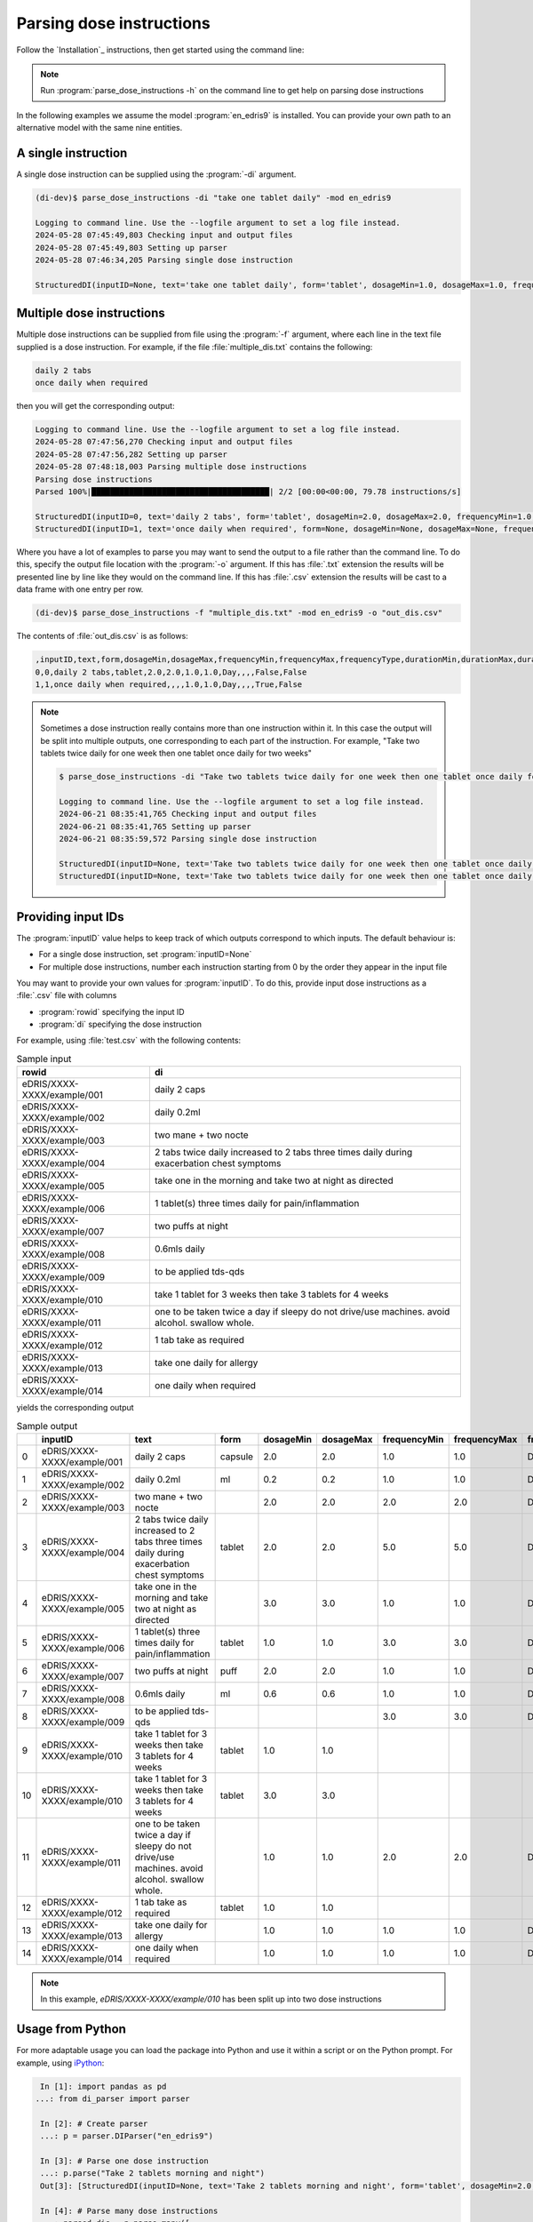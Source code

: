 .. _`Parsing dose instructions`:

Parsing dose instructions
=========================

Follow the `Installation`_ instructions, then get started using the command line:

.. note::

    Run :program:`parse_dose_instructions -h` on the command line to get help on parsing dose instructions


In the following examples we assume the model :program:`en_edris9` is installed. You can provide your own path to an alternative model with the same nine entities.

A single instruction
--------------------

A single dose instruction can be supplied using the :program:`-di` argument.

.. code-block:: bash

    (di-dev)$ parse_dose_instructions -di "take one tablet daily" -mod en_edris9 

    Logging to command line. Use the --logfile argument to set a log file instead.
    2024-05-28 07:45:49,803 Checking input and output files
    2024-05-28 07:45:49,803 Setting up parser
    2024-05-28 07:46:34,205 Parsing single dose instruction

    StructuredDI(inputID=None, text='take one tablet daily', form='tablet', dosageMin=1.0, dosageMax=1.0, frequencyMin=1.0, frequencyMax=1.0, frequencyType='Day', durationMin=None, durationMax=None, durationType=None, asRequired=False, asDirected=False)

Multiple dose instructions
--------------------------

Multiple dose instructions can be supplied from file using the :program:`-f` argument, where each line in the text file supplied is a dose instruction. 
For example, if the file :file:`multiple_dis.txt` contains the following:

.. code-block:: bash

    daily 2 tabs
    once daily when required

then you will get the corresponding output:

.. code-block:: bash

    Logging to command line. Use the --logfile argument to set a log file instead.
    2024-05-28 07:47:56,270 Checking input and output files
    2024-05-28 07:47:56,282 Setting up parser
    2024-05-28 07:48:18,003 Parsing multiple dose instructions
    Parsing dose instructions                                                                                               
    Parsed 100%|██████████████████████████████████████| 2/2 [00:00<00:00, 79.78 instructions/s]

    StructuredDI(inputID=0, text='daily 2 tabs', form='tablet', dosageMin=2.0, dosageMax=2.0, frequencyMin=1.0, frequencyMax=1.0, frequencyType='Day', durationMin=None, durationMax=None, durationType=None, asRequired=False, asDirected=False)
    StructuredDI(inputID=1, text='once daily when required', form=None, dosageMin=None, dosageMax=None, frequencyMin=1.0, frequencyMax=1.0, frequencyType='Day', durationMin=None, durationMax=None, durationType=None, asRequired=True, asDirected=False)

Where you have a lot of examples to parse you may want to send the output to a file rather than 
the command line. To do this, specify the output file location with the :program:`-o` argument. 
If this has :file:`.txt` extension the results will be presented line by line like they 
would on the command line. If this has :file:`.csv` extension the results will be cast to a 
data frame with one entry per row.

.. code:: bash

    (di-dev)$ parse_dose_instructions -f "multiple_dis.txt" -mod en_edris9 -o "out_dis.csv"

The contents of :file:`out_dis.csv` is as follows:

.. code::

    ,inputID,text,form,dosageMin,dosageMax,frequencyMin,frequencyMax,frequencyType,durationMin,durationMax,durationType,asRequired,asDirected
    0,0,daily 2 tabs,tablet,2.0,2.0,1.0,1.0,Day,,,,False,False
    1,1,once daily when required,,,,1.0,1.0,Day,,,,True,False

.. note::

    Sometimes a dose instruction really contains more than one instruction within it. 
    In this case the output will be split into multiple outputs, one corresponding
    to each part of the instruction. For example,
    "Take two tablets twice daily for one week then one tablet once daily for two weeks"
    
    .. code::

        $ parse_dose_instructions -di "Take two tablets twice daily for one week then one tablet once daily for two weeks"
        
        Logging to command line. Use the --logfile argument to set a log file instead.
        2024-06-21 08:35:41,765 Checking input and output files
        2024-06-21 08:35:41,765 Setting up parser
        2024-06-21 08:35:59,572 Parsing single dose instruction
        
        StructuredDI(inputID=None, text='Take two tablets twice daily for one week then one tablet once daily for two weeks', form='tablet', dosageMin=2.0, dosageMax=2.0,  frequencyMin=2.0, frequencyMax=2.0, frequencyType='Day', durationMin=1.0, durationMax=1.0, durationType='Week', asRequired=False, asDirected=False)
        StructuredDI(inputID=None, text='Take two tablets twice daily for one week then one tablet once daily for two weeks', form='tablet', dosageMin=1.0, dosageMax=1.0, frequencyMin=1.0, frequencyMax=1.0, frequencyType='Day', durationMin=2.0, durationMax=2.0, durationType='Week', asRequired=False, asDirected=False)

Providing input IDs 
-------------------

The :program:`inputID` value helps to keep track of which outputs correspond to which inputs. The default behaviour is:

* For a single dose instruction, set :program:`inputID=None` 
* For multiple dose instructions, number each instruction starting from 0 by the order they appear in the input file

You may want to provide your own values for :program:`inputID`. To do this, provide input dose instructions as a :file:`.csv` file with columns 

* :program:`rowid` specifying the input ID
* :program:`di` specifying the dose instruction

For example, using :file:`test.csv` with the following contents:

.. csv-table:: Sample input
   :header-rows: 1
    
    rowid,di
    eDRIS/XXXX-XXXX/example/001,daily 2 caps
    eDRIS/XXXX-XXXX/example/002,daily 0.2ml
    eDRIS/XXXX-XXXX/example/003,two mane + two nocte
    eDRIS/XXXX-XXXX/example/004,2 tabs twice daily increased to 2 tabs three times daily during exacerbation chest symptoms
    eDRIS/XXXX-XXXX/example/005,take one in the morning and take two at night as directed
    eDRIS/XXXX-XXXX/example/006,1 tablet(s) three times daily for pain/inflammation
    eDRIS/XXXX-XXXX/example/007,two puffs at night
    eDRIS/XXXX-XXXX/example/008,0.6mls daily
    eDRIS/XXXX-XXXX/example/009,to be applied tds-qds
    eDRIS/XXXX-XXXX/example/010,take 1 tablet for 3 weeks then take 3 tablets for 4 weeks
    eDRIS/XXXX-XXXX/example/011,one to be taken twice a day  if sleepy do not drive/use machines. avoid alcohol. swallow whole.
    eDRIS/XXXX-XXXX/example/012,1 tab take as required
    eDRIS/XXXX-XXXX/example/013,take one daily for allergy
    eDRIS/XXXX-XXXX/example/014,one daily when required

yields the corresponding output

.. csv-table:: Sample output
   :header-rows: 1

    ,inputID,text,form,dosageMin,dosageMax,frequencyMin,frequencyMax,frequencyType,durationMin,durationMax,durationType,asRequired,asDirected
    0,eDRIS/XXXX-XXXX/example/001,daily 2 caps,capsule,2.0,2.0,1.0,1.0,Day,,,,False,False
    1,eDRIS/XXXX-XXXX/example/002,daily 0.2ml,ml,0.2,0.2,1.0,1.0,Day,,,,False,False
    2,eDRIS/XXXX-XXXX/example/003,two mane + two nocte,,2.0,2.0,2.0,2.0,Day,,,,False,False
    3,eDRIS/XXXX-XXXX/example/004,2 tabs twice daily increased to 2 tabs three times daily during exacerbation chest symptoms,tablet,2.0,2.0,5.0,5.0,Day,,,,False,False
    4,eDRIS/XXXX-XXXX/example/005,take one in the morning and take two at night as directed,,3.0,3.0,1.0,1.0,Day,,,,False,False
    5,eDRIS/XXXX-XXXX/example/006,1 tablet(s) three times daily for pain/inflammation,tablet,1.0,1.0,3.0,3.0,Day,,,,False,False
    6,eDRIS/XXXX-XXXX/example/007,two puffs at night,puff,2.0,2.0,1.0,1.0,Day,,,,False,False
    7,eDRIS/XXXX-XXXX/example/008,0.6mls daily,ml,0.6,0.6,1.0,1.0,Day,,,,False,False
    8,eDRIS/XXXX-XXXX/example/009,to be applied tds-qds,,,,3.0,3.0,Day,,,,False,False
    9,eDRIS/XXXX-XXXX/example/010,take 1 tablet for 3 weeks then take 3 tablets for 4 weeks,tablet,1.0,1.0,,,,3.0,3.0,Week,False,False
    10,eDRIS/XXXX-XXXX/example/010,take 1 tablet for 3 weeks then take 3 tablets for 4 weeks,tablet,3.0,3.0,,,,4.0,4.0,Week,False,False
    11,eDRIS/XXXX-XXXX/example/011,one to be taken twice a day  if sleepy do not drive/use machines. avoid alcohol. swallow whole.,,1.0,1.0,2.0,2.0,Day,,,,False,False
    12,eDRIS/XXXX-XXXX/example/012,1 tab take as required,tablet,1.0,1.0,,,,,,,True,False
    13,eDRIS/XXXX-XXXX/example/013,take one daily for allergy,,1.0,1.0,1.0,1.0,Day,,,,False,False
    14,eDRIS/XXXX-XXXX/example/014,one daily when required,,1.0,1.0,1.0,1.0,Day,,,,True,False

.. note::

    In this example, `eDRIS/XXXX-XXXX/example/010` has been split up into two dose instructions

Usage from Python
-----------------

For more adaptable usage you can load the package into Python and use it within a script or on the Python prompt. For example, using `iPython <https://pypi.org/project/ipython/>`_:

.. code:: ipython 

    In [1]: import pandas as pd
   ...: from di_parser import parser

    In [2]: # Create parser
    ...: p = parser.DIParser("en_edris9")

    In [3]: # Parse one dose instruction
    ...: p.parse("Take 2 tablets morning and night")
    Out[3]: [StructuredDI(inputID=None, text='Take 2 tablets morning and night', form='tablet', dosageMin=2.0, dosageMax=2.0, frequencyMin=2.0, frequencyMax=2.0, frequencyType='Day', durationMin=None, durationMax=None, durationType=None, asRequired=False, asDirected=False)]

    In [4]: # Parse many dose instructions
    ...: parsed_dis = p.parse_many([
    ...:     "take one tablet daily",
    ...:     "two puffs prn",
    ...:     "one cap after meals for three weeks",
    ...:     "4 caplets tid"
    ...: ])

    In [5]: print(parsed_dis)
    [StructuredDI(inputID=0, text='take one tablet daily', form='tablet', dosageMin=1.0, dosageMax=1.0, frequencyMin=1.0, frequencyMax=1.0, frequencyType='Day', durationMin=None, durationMax=None, durationType=None, asRequired=False, asDirected=False), StructuredDI(inputID=1, text='two puffs prn', form='puff', dosageMin=2.0, dosageMax=2.0, frequencyMin=None, frequencyMax=None, frequencyType=None, durationMin=None, durationMax=None, durationType=None, asRequired=True, asDirected=False), StructuredDI(inputID=2, text='one cap after meals for three weeks', form='capsule', dosageMin=1.0, dosageMax=1.0, frequencyMin=3.0, frequencyMax=3.0, frequencyType='Day', durationMin=3.0, durationMax=3.0, durationType='Week', asRequired=False, asDirected=False), StructuredDI(inputID=3, text='4 caplets tid', form='carpet', dosageMin=4.0, dosageMax=4.0, frequencyMin=3.0, frequencyMax=3.0, frequencyType='Day', durationMin=None, durationMax=None, durationType=None, asRequired=False, asDirected=False)]

    In [6]: # Convert output to pandas dataframe
    ...: di_df = pd.DataFrame(parsed_dis)

    In [7]: print(di_df)
    inputID                                 text     form  dosageMin  dosageMax  frequencyMin  frequencyMax frequencyType  durationMin  durationMax durationType  asRequired  asDirected
    0        0                take one tablet daily   tablet        1.0        1.0           1.0           1.0           Day          NaN          NaN         None       False       False
    1        1                        two puffs prn     puff        2.0        2.0           NaN           NaN          None          NaN          NaN         None        True       False
    2        2  one cap after meals for three weeks  capsule        1.0        1.0           3.0           3.0           Day          3.0          3.0         Week       False       False
    3        3                        4 caplets tid   carpet        4.0        4.0           3.0           3.0           Day          NaN          NaN         None       False       False
